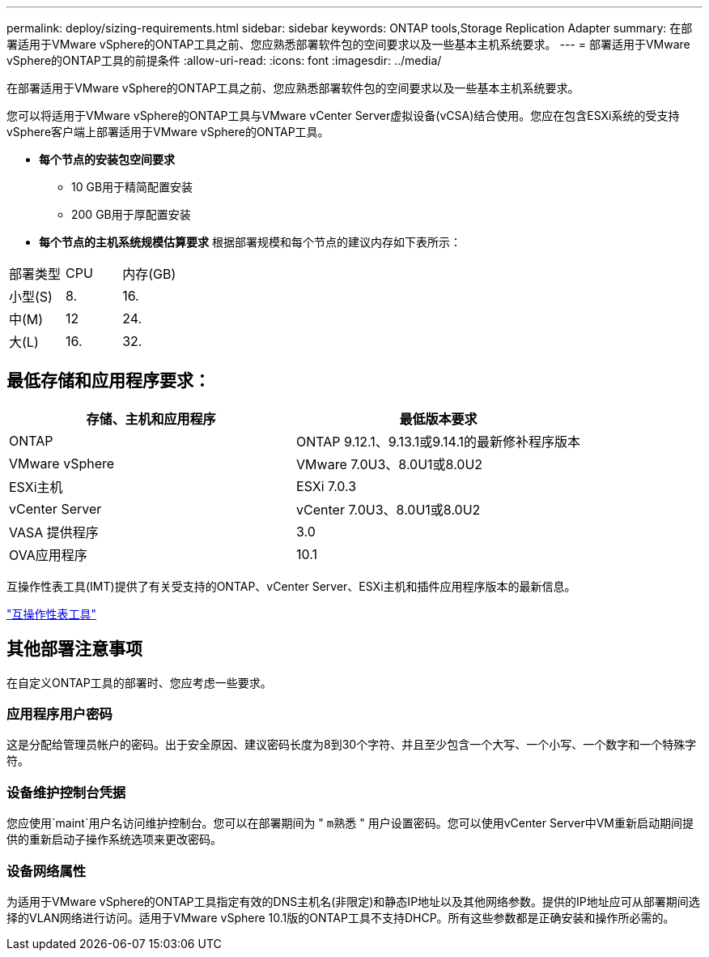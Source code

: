 ---
permalink: deploy/sizing-requirements.html 
sidebar: sidebar 
keywords: ONTAP tools,Storage Replication Adapter 
summary: 在部署适用于VMware vSphere的ONTAP工具之前、您应熟悉部署软件包的空间要求以及一些基本主机系统要求。 
---
= 部署适用于VMware vSphere的ONTAP工具的前提条件
:allow-uri-read: 
:icons: font
:imagesdir: ../media/


[role="lead"]
在部署适用于VMware vSphere的ONTAP工具之前、您应熟悉部署软件包的空间要求以及一些基本主机系统要求。

您可以将适用于VMware vSphere的ONTAP工具与VMware vCenter Server虚拟设备(vCSA)结合使用。您应在包含ESXi系统的受支持vSphere客户端上部署适用于VMware vSphere的ONTAP工具。

* *每个节点的安装包空间要求*
+
** 10 GB用于精简配置安装
** 200 GB用于厚配置安装


* *每个节点的主机系统规模估算要求*
根据部署规模和每个节点的建议内存如下表所示：


|===


| 部署类型 | CPU | 内存(GB) 


| 小型(S) | 8. | 16. 


| 中(M) | 12 | 24. 


| 大(L) | 16. | 32. 
|===


== 最低存储和应用程序要求：

|===
| 存储、主机和应用程序 | 最低版本要求 


| ONTAP | ONTAP 9.12.1、9.13.1或9.14.1的最新修补程序版本 


| VMware vSphere | VMware 7.0U3、8.0U1或8.0U2 


| ESXi主机 | ESXi 7.0.3 


| vCenter Server | vCenter 7.0U3、8.0U1或8.0U2 


| VASA 提供程序 | 3.0 


| OVA应用程序 | 10.1 
|===
互操作性表工具(IMT)提供了有关受支持的ONTAP、vCenter Server、ESXi主机和插件应用程序版本的最新信息。

https://imt.netapp.com/matrix/imt.jsp?components=105475;&solution=1777&isHWU&src=IMT["互操作性表工具"^]



== 其他部署注意事项

在自定义ONTAP工具的部署时、您应考虑一些要求。



=== 应用程序用户密码

这是分配给管理员帐户的密码。出于安全原因、建议密码长度为8到30个字符、并且至少包含一个大写、一个小写、一个数字和一个特殊字符。



=== 设备维护控制台凭据

您应使用`maint`用户名访问维护控制台。您可以在部署期间为 " `m熟悉` " 用户设置密码。您可以使用vCenter Server中VM重新启动期间提供的重新启动子操作系统选项来更改密码。



=== 设备网络属性

为适用于VMware vSphere的ONTAP工具指定有效的DNS主机名(非限定)和静态IP地址以及其他网络参数。提供的IP地址应可从部署期间选择的VLAN网络进行访问。适用于VMware vSphere 10.1版的ONTAP工具不支持DHCP。所有这些参数都是正确安装和操作所必需的。
